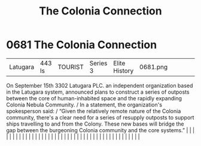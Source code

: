 :PROPERTIES:
:ID:       2490f4fa-a930-4e1a-9695-ebd5d4fe8f51
:END:
#+title: The Colonia Connection
#+filetags: :beacon:
*     0681  The Colonia Connection
| Latugara                             | 443 ls        | TOURIST                | Series 3  | Elite History | 0681.png |           |               |                                                                                                                                                                                                                                                                                                                                                                                                                                                                                                                                                                                                                                                                                                                                                                                                                                                                                                                                                                                                                       |           |     4 | 

On September 15th 3302 Latugara PLC. an independent organization based in the Latugara system, announced plans to construct a series of outposts between the core of human-inhabited space and the rapidly expanding Colonia Nebula Community. / In a statement, the organization's spokesperson said: / “Given the relatively remote nature of the Colonia community, there's a clear need for a series of resupply outposts to support ships travelling to and from the Colony. These new bases will bridge the gap between the burgeoning Colonia community and the core systems.”                                                                                                                                                                                                                                                                                                                                                                                                                                                                                                                                                                                                                                                                                                                                                                                                                                                                                                                                                                                                                                                                                                                                                                                                                                                                                                                                                                                                                                                                                                                                                                                                                                                                                                                                                                                                                                                                                                                                                                                                                                                                                                                                                                                                                                                                                                                                                                                                                                                             |   |   |                                                                                                                                                                                                                                                                                                                                                                                                                                                                                                                                                                                                                                                                                                                                                                                                                                                                                                                                                                                                                       |   |   |   |   |   |   |   |   |   |   |   |   |   |   |   |   |   |   |   |   |   |   |   |   |   |   |   |   |   |   |   |   |   |   |   |   |   |   |   |   |   |   

[[file:img/beacons/0681.png]]
